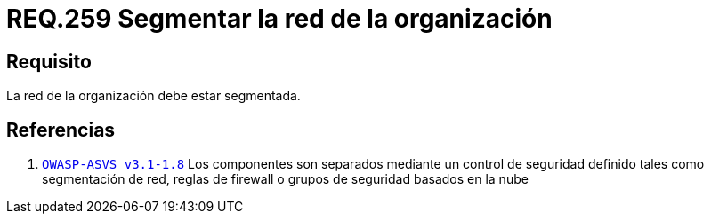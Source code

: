:slug: rules/259/
:category: rules
:description: En el presente documento se detallan los requerimientos de seguridad relacionados a la administración lógica de la red de una determinada organización. Por lo tanto, se recomienda que en toda organización, la red de la misma deba estar segmentada adecuadamente.
:keywords: Organización, Segmentar, Red, Seguridad, Requerimiento, Administrar.
:rules: yes

= REQ.259 Segmentar la red de la organización

== Requisito

La red de la organización debe estar segmentada.

== Referencias

. [[r1]] link:https://www.owasp.org/index.php/ASVS_V1_Architecture[`OWASP-ASVS v3.1-1.8`]
Los componentes son separados mediante un control de seguridad definido
tales como segmentación de red, reglas de firewall
o grupos de seguridad basados en la nube
